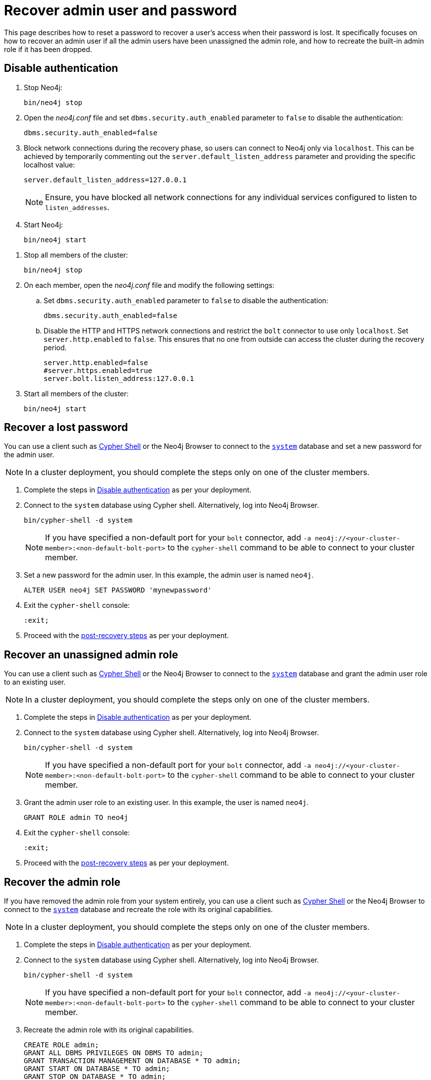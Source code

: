 :description: This page describes how to reset a password to recover a user's access when their password is lost. It specifically focuses on how to recover an admin user if all the admin users have been unassigned the admin role, and how to recreate the built-in admin role if it has been dropped.
[[password-and-user-recovery]]
=  Recover admin user and password

This page describes how to reset a password to recover a user's access when their password is lost.
It specifically focuses on how to recover an admin user if all the admin users have been unassigned the admin role, and how to recreate the built-in admin role if it has been dropped.

[[disable-authentication]]
== Disable authentication

[.tabbed-example]
=====
[.include-with-standalone]
======

. Stop Neo4j:
+
[source, shell]
----
bin/neo4j stop
----
. Open the _neo4j.conf_ file and set `dbms.security.auth_enabled` parameter to `false` to disable the authentication:
+
[source, properties]
----
dbms.security.auth_enabled=false
----

. Block network connections during the recovery phase, so users can connect to Neo4j only via `localhost`.
This can be achieved by temporarily commenting out the `server.default_listen_address` parameter and providing the specific localhost value:
+
[source, properties]
----
server.default_listen_address=127.0.0.1
----
+
[NOTE]
====
Ensure, you have blocked all network connections for any individual services configured to listen to `listen_addresses`.
====
+
. Start Neo4j:
+
[source, shell]
----
bin/neo4j start
----
======
[.include-with-cluster]
======
. Stop all members of the cluster:
+
[source, shell]
----
bin/neo4j stop
----
+
. On each member, open the _neo4j.conf_ file and modify the following settings:
.. Set `dbms.security.auth_enabled` parameter to `false` to disable the authentication:
+
[source, properties]
----
dbms.security.auth_enabled=false
----
+
.. Disable the HTTP and HTTPS network connections and restrict the `bolt` connector to use only `localhost`.
Set `server.http.enabled` to `false`.
This ensures that no one from outside can access the cluster during the recovery period.
+
[source, properties]
----
server.http.enabled=false
#server.https.enabled=true
server.bolt.listen_address:127.0.0.1
----
+
. Start all members of the cluster:
+
[source, shell]
----
bin/neo4j start
----
======
=====

[[password-recovery-for-admin]]
== Recover a lost password

You can use a client such as xref:cypher-shell.adoc[Cypher Shell] or the Neo4j Browser to connect to the xref:database-administration/index.adoc#manage-databases-system[`system`] database and set a new password for the admin user.

[NOTE]
====
In a cluster deployment, you should complete the steps only on one of the cluster members.
====

. Complete the steps in xref:authentication-authorization/password-and-user-recovery.adoc#disable-authentication[Disable authentication] as per your deployment.
. Connect to the `system` database using Cypher shell.
Alternatively, log into Neo4j Browser.
+
[source, shell]
----
bin/cypher-shell -d system
----
+
[NOTE, role=label--cluster]
====
If you have specified a non-default port for your `bolt` connector, add `-a neo4j://<your-cluster-member>:<non-default-bolt-port>` to the `cypher-shell` command to be able to connect to your cluster member.
====
. Set a new password for the admin user.
In this example, the admin user is named `neo4j`.
+
[source, cypher]
----
ALTER USER neo4j SET PASSWORD 'mynewpassword'
----
. Exit the `cypher-shell` console:
+
[source, shell]
----
:exit;
----
. Proceed with the xref:authentication-authorization/password-and-user-recovery.adoc#post-recovery[post-recovery steps] as per your deployment.

[[recover-unassigned-admin-role]]
== Recover an unassigned admin role

You can use a client such as xref:cypher-shell.adoc[Cypher Shell] or the Neo4j Browser to connect to the xref:database-administration/index.adoc#manage-databases-system[`system`] database and grant the admin user role to an existing user.

[NOTE]
====
In a cluster deployment, you should complete the steps only on one of the cluster members.
====

. Complete the steps in xref:authentication-authorization/password-and-user-recovery.adoc#disable-authentication[Disable authentication] as per your deployment.
. Connect to the `system` database using Cypher shell.
Alternatively, log into Neo4j Browser.
+
[source, shell]
----
bin/cypher-shell -d system
----
+
[NOTE, role=label--cluster]
====
If you have specified a non-default port for your `bolt` connector, add `-a neo4j://<your-cluster-member>:<non-default-bolt-port>` to the `cypher-shell` command to be able to connect to your cluster member.
====
. Grant the admin user role to an existing user.
In this example, the user is named `neo4j`.
+
[source, cypher]
----
GRANT ROLE admin TO neo4j
----
. Exit the `cypher-shell` console:
+
[source, shell]
----
:exit;
----
. Proceed with the xref:authentication-authorization/password-and-user-recovery.adoc#post-recovery[post-recovery steps] as per your deployment.

[[recover-admin-role]]
== Recover the admin role

If you have removed the admin role from your system entirely, you can use a client such as xref:cypher-shell.adoc[Cypher Shell] or the Neo4j Browser to connect to the xref:database-administration/index.adoc#manage-databases-system[`system`] database and recreate the role with its original capabilities.

[NOTE]
====
In a cluster deployment, you should complete the steps only on one of the cluster members.
====

. Complete the steps in xref:authentication-authorization/password-and-user-recovery.adoc#disable-authentication[Disable authentication] as per your deployment.
. Connect to the `system` database using Cypher shell.
Alternatively, log into Neo4j Browser.
+
[source, shell]
----
bin/cypher-shell -d system
----
+
[role=label--cluster]
[NOTE]
====
If you have specified a non-default port for your `bolt` connector, add `-a neo4j://<your-cluster-member>:<non-default-bolt-port>` to the `cypher-shell` command to be able to connect to your cluster member.
====
. Recreate the admin role with its original capabilities.
+
[source, cypher]
----
CREATE ROLE admin;
GRANT ALL DBMS PRIVILEGES ON DBMS TO admin;
GRANT TRANSACTION MANAGEMENT ON DATABASE * TO admin;
GRANT START ON DATABASE * TO admin;
GRANT STOP ON DATABASE * TO admin;
GRANT MATCH {*} ON GRAPH * TO admin;
GRANT WRITE ON GRAPH * TO admin;
GRANT ALL ON DATABASE * TO admin;
----
. Grant the admin user role to an existing user.
+
[NOTE]
====
Before running the `:exit` command, grant the newly created role to a user.
Although this is optional, without this step you will have only collected all admin privileges in a role that no one is assigned to.

To grant the role to a user (assuming your existing user is named `neo4j`), you can run `GRANT ROLE admin TO neo4j;`
====
. Exit the `cypher-shell` console:
+
[source, shell]
----
:exit;
----
. Proceed with the xref:authentication-authorization/password-and-user-recovery.adoc#post-recovery[post-recovery steps] as per your deployment.

[[post-recovery]]
== Post-recovery steps

[.tabbed-example]
=====
[.include-with-standalone]
======

. Stop Neo4j:
+
[source, shell]
----
bin/neo4j stop
----
. Enable the authentication and restore your Neo4j to its original configuration (See xref:authentication-authorization/password-and-user-recovery.adoc#disable-authentication[Disable authentication]).
. Start Neo4j:
+
[source, shell]
----
bin/neo4j start
----
======
[.include-with-cluster]
======
. Stop the cluster members.
+
[source, shell]
----
bin/neo4j stop
----
+
. Enable the authentication and restore each cluster member to its original configuration (See xref:authentication-authorization/password-and-user-recovery.adoc#disable-authentication[Disable authentication]).
. Start the cluster (all cluster members):
+
[source, shell]
----
bin/neo4j start
----
======
=====
